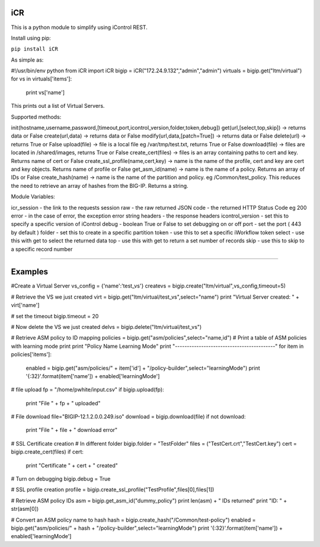 iCR
===

This is a python module to simplify using iControl REST.

Install using pip:

``pip install iCR``

As simple as:

#!/usr/bin/env python
from iCR import iCR
bigip = iCR("172.24.9.132","admin","admin")
virtuals = bigip.get("ltm/virtual")
for vs in virtuals['items']:
  print vs['name']
This prints out a list of Virtual Servers.

Supported methods:

init(hostname,username,password,[timeout,port,icontrol_version,folder,token,debug])
get(url,[select,top,skip]) -> returns data or False
create(url,data) -> returns data or False
modify(url,data,[patch=True]) -> returns data or False
delete(url) -> returns True or False
upload(file) -> file is a local file eg /var/tmp/test.txt, returns True or False
download(file) -> files are located in /shared/images, returns True or False
create_cert(files) -> files is an array containing paths to cert and key. Returns name of cert or False
create_ssl_profile(name,cert,key) -> name is the name of the profile, cert and key are cert and key objects. Returns name of profile or False
get_asm_id(name) -> name is the name of a policy. Returns an array of IDs or False
create_hash(name) -> name is the name of the partition and policy. eg /Common/test_policy. This reduces the need to retrieve an array of hashes from the BIG-IP. Returns a string.

Module Variables:

icr_session - the link to the requests session
raw - the raw returned JSON
code - the returned HTTP Status Code eg 200
error - in the case of error, the exception error string
headers - the response headers
icontrol_version - set this to specify a specific version of iControl
debug - boolean True or False to set debugging on or off
port - set the port ( 443 by default )
folder - set this to create in a specific partition
token - use this to set a specific iWorkflow token
select - use this with get to select the returned data
top - use this with get to return a set number of records
skip - use this to skip to a specific record number

----

Examples
========

#Create a Virtual Server
vs_config = {'name':'test_vs'}
createvs = bigip.create("ltm/virtual",vs_config,timeout=5)

# Retrieve the VS we just created
virt = bigip.get("ltm/virtual/test_vs",select="name")
print "Virtual Server created: " + virt['name']

# set the timeout
bigip.timeout = 20

# Now delete the VS we just created
delvs = bigip.delete("ltm/virtual/test_vs")

# Retrieve ASM policy to ID mapping
policies = bigip.get("asm/policies",select="name,id")
# Print  a table of ASM policies with learning mode
print
print "Policy Name                  Learning Mode"
print "------------------------------------------"
for item in policies['items']:
    enabled = bigip.get("asm/policies/" + item['id'] + "/policy-builder",select="learningMode")
    print '{:32}'.format(item['name']) + enabled['learningMode']

# file upload
fp = "/home/pwhite/input.csv"
if bigip.upload(fp):
  print "File " + fp + " uploaded"

# File download
file="BIGIP-12.1.2.0.0.249.iso"
download = bigip.download(file)
if not download:
  print "File " + file + " download error"

# SSL Certificate creation
# In different folder
bigip.folder = "TestFolder"
files = ("TestCert.crt","TestCert.key")
cert = bigip.create_cert(files)
if cert:
  print "Certificate " + cert + " created" 

# Turn on debugging
bigip.debug = True

# SSL profile creation
profile = bigip.create_ssl_profile("TestProfile",files[0],files[1])

# Retrieve ASM policy IDs
asm = bigip.get_asm_id("dummy_policy")
print len(asm) + " IDs returned"
print "ID: " + str(asm[0])

# Convert an ASM policy name to hash
hash = bigip.create_hash("/Common/test-policy")
enabled = bigip.get("asm/policies/" + hash + "/policy-builder",select="learningMode")
print '{:32}'.format(item['name']) + enabled['learningMode']
